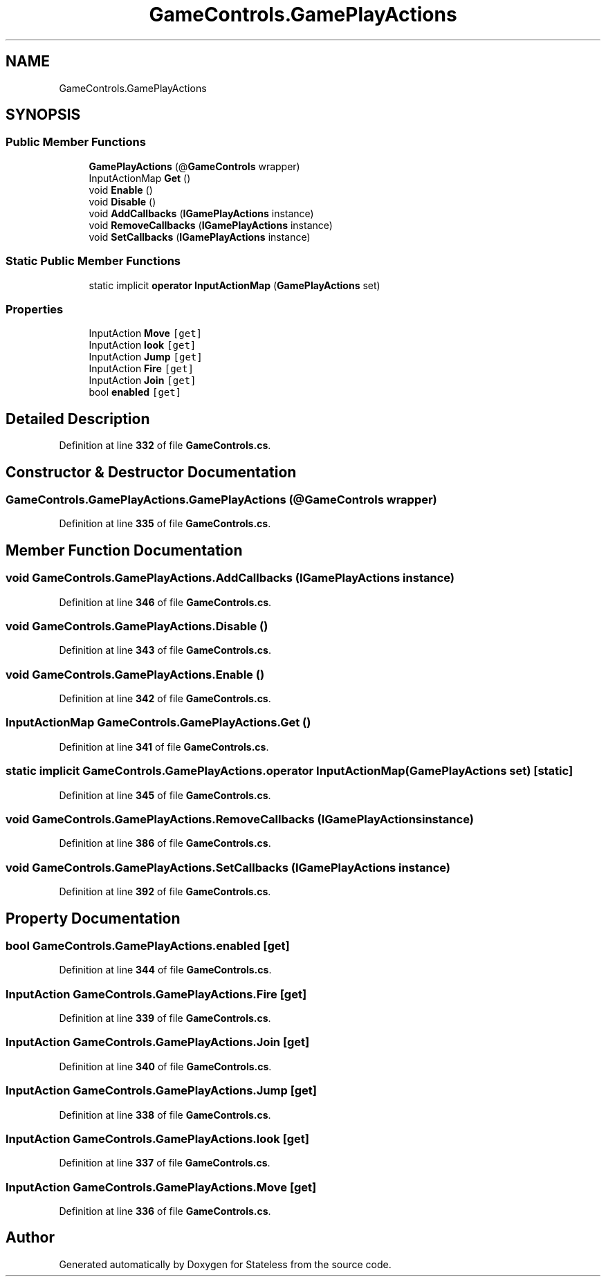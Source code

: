 .TH "GameControls.GamePlayActions" 3 "Version 1.0.0" "Stateless" \" -*- nroff -*-
.ad l
.nh
.SH NAME
GameControls.GamePlayActions
.SH SYNOPSIS
.br
.PP
.SS "Public Member Functions"

.in +1c
.ti -1c
.RI "\fBGamePlayActions\fP (@\fBGameControls\fP wrapper)"
.br
.ti -1c
.RI "InputActionMap \fBGet\fP ()"
.br
.ti -1c
.RI "void \fBEnable\fP ()"
.br
.ti -1c
.RI "void \fBDisable\fP ()"
.br
.ti -1c
.RI "void \fBAddCallbacks\fP (\fBIGamePlayActions\fP instance)"
.br
.ti -1c
.RI "void \fBRemoveCallbacks\fP (\fBIGamePlayActions\fP instance)"
.br
.ti -1c
.RI "void \fBSetCallbacks\fP (\fBIGamePlayActions\fP instance)"
.br
.in -1c
.SS "Static Public Member Functions"

.in +1c
.ti -1c
.RI "static implicit \fBoperator InputActionMap\fP (\fBGamePlayActions\fP set)"
.br
.in -1c
.SS "Properties"

.in +1c
.ti -1c
.RI "InputAction \fBMove\fP\fC [get]\fP"
.br
.ti -1c
.RI "InputAction \fBlook\fP\fC [get]\fP"
.br
.ti -1c
.RI "InputAction \fBJump\fP\fC [get]\fP"
.br
.ti -1c
.RI "InputAction \fBFire\fP\fC [get]\fP"
.br
.ti -1c
.RI "InputAction \fBJoin\fP\fC [get]\fP"
.br
.ti -1c
.RI "bool \fBenabled\fP\fC [get]\fP"
.br
.in -1c
.SH "Detailed Description"
.PP 
Definition at line \fB332\fP of file \fBGameControls\&.cs\fP\&.
.SH "Constructor & Destructor Documentation"
.PP 
.SS "GameControls\&.GamePlayActions\&.GamePlayActions (@\fBGameControls\fP wrapper)"

.PP
Definition at line \fB335\fP of file \fBGameControls\&.cs\fP\&.
.SH "Member Function Documentation"
.PP 
.SS "void GameControls\&.GamePlayActions\&.AddCallbacks (\fBIGamePlayActions\fP instance)"

.PP
Definition at line \fB346\fP of file \fBGameControls\&.cs\fP\&.
.SS "void GameControls\&.GamePlayActions\&.Disable ()"

.PP
Definition at line \fB343\fP of file \fBGameControls\&.cs\fP\&.
.SS "void GameControls\&.GamePlayActions\&.Enable ()"

.PP
Definition at line \fB342\fP of file \fBGameControls\&.cs\fP\&.
.SS "InputActionMap GameControls\&.GamePlayActions\&.Get ()"

.PP
Definition at line \fB341\fP of file \fBGameControls\&.cs\fP\&.
.SS "static implicit GameControls\&.GamePlayActions\&.operator InputActionMap (\fBGamePlayActions\fP set)\fC [static]\fP"

.PP
Definition at line \fB345\fP of file \fBGameControls\&.cs\fP\&.
.SS "void GameControls\&.GamePlayActions\&.RemoveCallbacks (\fBIGamePlayActions\fP instance)"

.PP
Definition at line \fB386\fP of file \fBGameControls\&.cs\fP\&.
.SS "void GameControls\&.GamePlayActions\&.SetCallbacks (\fBIGamePlayActions\fP instance)"

.PP
Definition at line \fB392\fP of file \fBGameControls\&.cs\fP\&.
.SH "Property Documentation"
.PP 
.SS "bool GameControls\&.GamePlayActions\&.enabled\fC [get]\fP"

.PP
Definition at line \fB344\fP of file \fBGameControls\&.cs\fP\&.
.SS "InputAction GameControls\&.GamePlayActions\&.Fire\fC [get]\fP"

.PP
Definition at line \fB339\fP of file \fBGameControls\&.cs\fP\&.
.SS "InputAction GameControls\&.GamePlayActions\&.Join\fC [get]\fP"

.PP
Definition at line \fB340\fP of file \fBGameControls\&.cs\fP\&.
.SS "InputAction GameControls\&.GamePlayActions\&.Jump\fC [get]\fP"

.PP
Definition at line \fB338\fP of file \fBGameControls\&.cs\fP\&.
.SS "InputAction GameControls\&.GamePlayActions\&.look\fC [get]\fP"

.PP
Definition at line \fB337\fP of file \fBGameControls\&.cs\fP\&.
.SS "InputAction GameControls\&.GamePlayActions\&.Move\fC [get]\fP"

.PP
Definition at line \fB336\fP of file \fBGameControls\&.cs\fP\&.

.SH "Author"
.PP 
Generated automatically by Doxygen for Stateless from the source code\&.
